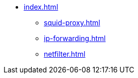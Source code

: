 * xref:index.adoc[]
** xref:squid-proxy.adoc[]
** xref:ip-forwarding.adoc[]
** xref:netfilter.adoc[]

